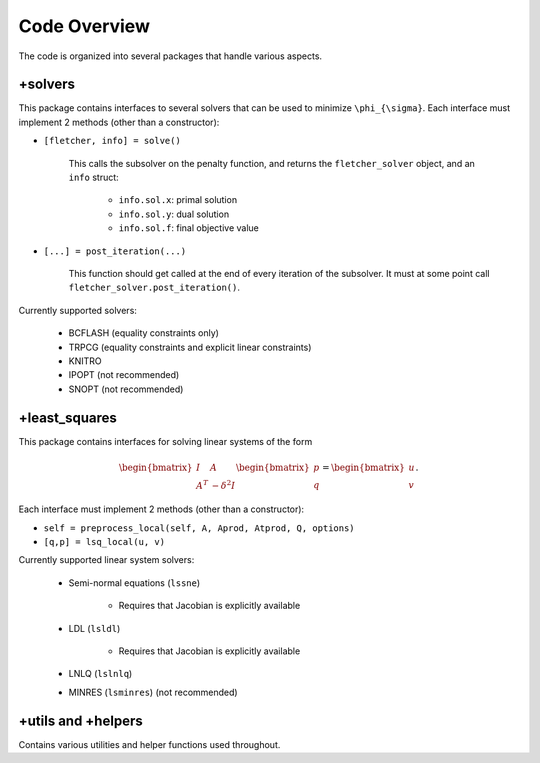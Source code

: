 Code Overview
=============

The code is organized into several packages that handle various aspects. 

+solvers
--------

This package contains interfaces to several solvers that can be used to minimize ``\phi_{\sigma}``. Each interface must implement 2 methods (other than a constructor):

* ``[fletcher, info] = solve()``

	This calls the subsolver on the penalty function, and returns the ``fletcher_solver`` object, and an ``info`` struct:

		* ``info.sol.x``: primal solution
		* ``info.sol.y``: dual solution
		* ``info.sol.f``: final objective value

* ``[...] = post_iteration(...)``

	This function should get called at the end of every iteration of the subsolver. It must at some point call ``fletcher_solver.post_iteration()``.

Currently supported solvers:

	* BCFLASH (equality constraints only)
	* TRPCG (equality constraints and explicit linear constraints)
	* KNITRO
	* IPOPT (not recommended)
	* SNOPT (not recommended)

+least_squares
--------------

This package contains interfaces for solving linear systems of the form

.. math ::

	\begin{bmatrix} I & A \\ A^T & -\delta^2 I \end{bmatrix} \begin{bmatrix} p \\ q \end{bmatrix} = \begin{bmatrix} u \\ v \end{bmatrix}.

Each interface must implement 2 methods (other than a constructor):

* ``self = preprocess_local(self, A, Aprod, Atprod, Q, options)``
* ``[q,p] = lsq_local(u, v)``  

Currently supported linear system solvers:
	
	* Semi-normal equations (``lssne``)

		* Requires that Jacobian is explicitly available

	* LDL (``lsldl``)

		* Requires that Jacobian is explicitly available

	* LNLQ (``lslnlq``)
	* MINRES (``lsminres``) (not recommended)

+utils and +helpers
-------------------

Contains various utilities and helper functions used throughout.